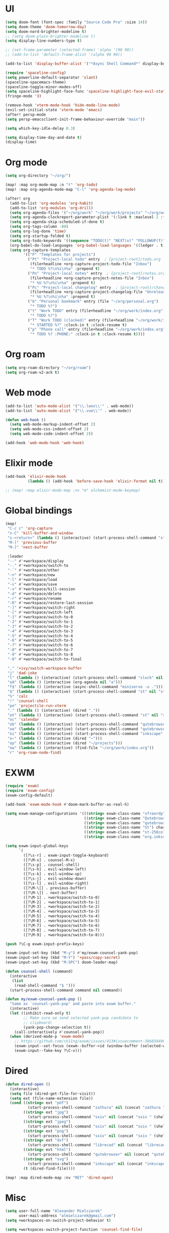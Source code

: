 * UI
#+BEGIN_SRC emacs-lisp
(setq doom-font (font-spec :family "Source Code Pro" :size 14))
(setq doom-theme 'doom-tomorrow-day)
(setq doom-nord-brighter-modeline t)
;; (setq doom-plain-brighter-modeline t)
(setq display-line-numbers-type t)

;; (set-frame-parameter (selected-frame) 'alpha '(90 90))
;; (add-to-list 'default-frame-alist '(alpha 90 90))

(add-to-list 'display-buffer-alist '("*Async Shell Command*" display-buffer-no-window (nil)))

(require 'spaceline-config)
(setq powerline-default-separator 'slant)
(spaceline-spacemacs-theme)
(spaceline-toggle-minor-modes-off)
(setq spaceline-highlight-face-func 'spaceline-highlight-face-evil-state)
(fringe-mode '3)

(remove-hook 'vterm-mode-hook 'hide-mode-line-mode)
(evil-set-initial-state 'vterm-mode 'emacs)
(after! persp-mode
(setq persp-emacsclient-init-frame-behaviour-override "main"))

(setq which-key-idle-delay 0.3)

(setq display-time-day-and-date t)
(display-time)
#+END_SRC

* Org mode
#+BEGIN_SRC emacs-lisp
(setq org-directory "~/org/")

(map! :map org-mode-map :n "t" 'org-todo)
(map! :map org-agenda-mode-map "C-l" 'org-agenda-log-mode)

(after! org
  (add-to-list 'org-modules 'org-habit)
  (add-to-list 'org-modules 'org-drill)
  (setq org-agenda-files '("~/org/work" "~/org/work/projects" "~/org/work/areas" "~/org/work/archive"))
  (setq org-agenda-clockreport-parameter-plist '(:link t :maxlevel 2 :fileskip0 t :stepskip0 t))
  (setq org-agenda-skip-scheduled-if-done t)
  (setq org-tags-column -80)
  (setq org-log-done 'time)
  (setq org-startup-folded t)
  (setq org-todo-keywords '((sequence "TODO(t)" "NEXT(n)" "FOLLOWUP(f)" "WAITING(w)" "INACTIVE(i)" "STARTED(s)" "DELEGATED(D@)" "REPEATING(r)" "|" "CANCELLED(c)" "DONE(d)")))
  (org-babel-do-load-languages 'org-babel-load-languages '((ledger . t)))
  (setq org-capture-templates
        '(("P" "Templates for projects")
          ("Pt" "Project-local todo" entry  ; {project-root}/todo.org
           (file+headline +org-capture-project-todo-file "Inbox")
           "* TODO %?\n%i\n%a" :prepend t)
          ("Pn" "Project-local notes" entry  ; {project-root}/notes.org
           (file+headline +org-capture-project-notes-file "Inbox")
           "* %U %?\n%i\n%a" :prepend t)
          ("Pc" "Project-local changelog" entry  ; {project-root}/changelog.org
           (file+headline +org-capture-project-changelog-file "Unreleased")
           "* %U %?\n%i\n%a" :prepend t)
          ("b" "Personal bookmark" entry (file "~/org/personal.org")
           "* TODO %?")
          ("t" "Work TODO" entry (file+headline "~/org/work/index.org" "Incoming")
           "* TODO %?")
          ("T" "Work TODO (clocked)" entry (file+headline "~/org/work/index.org" "Incoming")
           "* STARTED %?" :clock-in t :clock-resume t)
          ("p" "Phone call" entry (file+headline "~/org/work/index.org" "Incoming")
           "* TODO %? :PHONE:" :clock-in t :clock-resume t))))
#+END_SRC
* Org roam
#+BEGIN_SRC emacs-lisp
(setq org-roam-directory "~/org/roam")
(setq org-roam-v2-ack t)
#+END_SRC
* Web mode
#+BEGIN_SRC emacs-lisp
(add-to-list 'auto-mode-alist '("\\.leex\\'" . web-mode))
(add-to-list 'auto-mode-alist '("\\.vue\\'" . web-mode))

(defun web-hook ()
  (setq web-mode-markup-indent-offset 2)
  (setq web-mode-css-indent-offset 2)
  (setq web-mode-code-indent-offset 2))

(add-hook 'web-mode-hook 'web-hook)
#+END_SRC

* Elixir mode
#+BEGIN_SRC emacs-lisp
(add-hook 'elixir-mode-hook
          (lambda () (add-hook 'before-save-hook 'elixir-format nil t)))

;; (map! :map elixir-mode-map :nv "m" alchemist-mode-keymap)
#+END_SRC

* Global bindings
#+BEGIN_SRC emacs-lisp
(map!
 "C-c c" 'org-capture
 "s-C" 'kill-buffer-and-window
 "s-<return>" (lambda () (interactive) (start-process-shell-command "st" nil "st"))
 "M-[" 'previous-buffer
 "M-]" 'next-buffer

 :leader
 "--" #'+workspace/display
 "-." #'+workspace/switch-to
 "-`" #'+workspace/other
 "-n" #'+workspace/new
 "-l" #'+workspace/load
 "-s" #'+workspace/save
 "-x" #'+workspace/kill-session
 "-d" #'+workspace/delete
 "-r" #'+workspace/rename
 "-R" #'+workspace/restore-last-session
 "-]" #'+workspace/switch-right
 "-[" #'+workspace/switch-left
 "-1" #'+workspace/switch-to-0
 "-2" #'+workspace/switch-to-1
 "-3" #'+workspace/switch-to-2
 "-4" #'+workspace/switch-to-3
 "-5" #'+workspace/switch-to-4
 "-6" #'+workspace/switch-to-5
 "-7" #'+workspace/switch-to-6
 "-8" #'+workspace/switch-to-7
 "-9" #'+workspace/switch-to-8
 "-0" #'+workspace/switch-to-final

 "," '+ivy/switch-workspace-buffer
 "j" 'dad-joke
 "l" (lambda () (interactive) (start-process-shell-command "slock" nil "slock"))
 "oA" (lambda () (interactive (org-agenda nil "a")))
 "f$" (lambda () (interactive (async-shell-command "miniserve -u .")))
 "$" (lambda () (interactive) (start-process-shell-command "st" nil "st"))
 "%" 'calc
 "!" 'counsel-shell
 "pe" 'projectile-run-vterm
 "." (lambda () (interactive) (dired "."))
 "ot" (lambda () (interactive) (start-process-shell-command "st" nil "st"))
 "oc" 'calendar
 "ob" (lambda () (interactive) (start-process-shell-command "qutebrowser" nil "qutebrowser"))
 "oe" (lambda () (interactive) (start-process-shell-command "qutebrowser https://rockwoodproducts.com/events" nil "qutebrowser https://rockwoodproducts.com/events"))
 "oi" (lambda () (interactive) (start-process-shell-command "inkscape" nil "inkscape"))
 "o~" (lambda () (interactive (dired "~")))
 "op" (lambda () (interactive (dired "~/projects")))
 "ow" (lambda () (interactive) (find-file "~/org/work/index.org"))
 "r" 'org-roam-node-find)
#+END_SRC

* EXWM
#+BEGIN_SRC emacs-lisp
(require 'exwm)
(require 'exwm-config)
(exwm-config-default)

(add-hook 'exwm-mode-hook #'doom-mark-buffer-as-real-h)

(setq exwm-manage-configurations '(((string= exwm-class-name "xfreerdp") char-mode t)
                                   ((string= exwm-class-name "Qutebrowser") char-mode t)
                                   ((string= exwm-class-name "qutebrowser") char-mode t)
                                   ((string= exwm-class-name "St") char-mode t)
                                   ((string= exwm-class-name "st-256color") char-mode t)
                                   ((string= exwm-class-name "org.inkscape.Inkscape") char-mode t)))

(setq exwm-input-global-keys
      `(
        ([?\s-r] . exwm-input-toggle-keyboard)
        ([?\M-x] . counsel-M-x)
        ([?\s-p] . counsel-shell)
        ([?\s-h] . evil-window-left)
        ([?\s-k] . evil-window-up)
        ([?\s-j] . evil-window-down)
        ([?\s-l] . evil-window-right)
        ([?\M-\[] . previous-buffer)
        ([?\M-\]] . next-buffer)
        ([?\M-1] . +workspace/switch-to-0)
        ([?\M-2] . +workspace/switch-to-1)
        ([?\M-3] . +workspace/switch-to-2)
        ([?\M-4] . +workspace/switch-to-3)
        ([?\M-5] . +workspace/switch-to-4)
        ([?\M-6] . +workspace/switch-to-5)
        ([?\M-7] . +workspace/switch-to-6)
        ([?\M-8] . +workspace/switch-to-7)
        ([?\M-9] . +workspace/switch-to-8)))

(push ?\C-g exwm-input-prefix-keys)

(exwm-input-set-key (kbd "M-y") #'my/exwm-counsel-yank-pop)
(exwm-input-set-key (kbd "M-Y") '+pass/copy-secret)
(exwm-input-set-key (kbd "M-SPC") doom-leader-map)

(defun counsel-shell (command)
  (interactive
   (list
    (read-shell-command "$ ")))
  (start-process-shell-command command nil command))

(defun my/exwm-counsel-yank-pop ()
  "Same as `counsel-yank-pop' and paste into exwm buffer."
  (interactive)
  (let ((inhibit-read-only t)
        ;; Make sure we send selected yank-pop candidate to
        ;; clipboard:
        (yank-pop-change-selection t))
    (call-interactively #'counsel-yank-pop))
  (when (derived-mode-p 'exwm-mode)
    ;; https://github.com/ch11ng/exwm/issues/413#issuecomment-386858496
    (exwm-input--set-focus (exwm--buffer->id (window-buffer (selected-window))))
    (exwm-input--fake-key ?\C-v)))
#+END_SRC
* Dired
#+BEGIN_SRC emacs-lisp
(defun dired-open ()
  (interactive)
  (setq file (dired-get-file-for-visit))
  (setq ext (file-name-extension file))
  (cond ((string= ext "pdf")
          (start-process-shell-command "zathura" nil (concat "zathura " (shell-quote-argument file))))
        ((string= ext "jpg")
          (start-process-shell-command "sxiv" nil (concat "sxiv " (shell-quote-argument file))))
        ((string= ext "jpeg")
          (start-process-shell-command "sxiv" nil (concat "sxiv " (shell-quote-argument file))))
        ((string= ext "png")
          (start-process-shell-command "sxiv" nil (concat "sxiv " (shell-quote-argument file))))
        ((string= ext "dxf")
          (start-process-shell-command "librecad" nil (concat "librecad " (shell-quote-argument file))))
        ((string= ext "html")
          (start-process-shell-command "qutebrowser" nil (concat "qutebrowser " (shell-quote-argument file))))
        ((string= ext "svg")
          (start-process-shell-command "inkscape" nil (concat "inkscape " (shell-quote-argument file))))
        (t (dired-find-file))))

(map! :map dired-mode-map :nv "RET" 'dired-open)
#+END_SRC
* Misc
#+BEGIN_SRC emacs-lisp
(setq user-full-name "Alexander Mielczarek"
      user-mail-address "almielczarek@gmail.com")
(setq +workspaces-on-switch-project-behavior t)

(setq +workspaces-switch-project-function 'counsel-find-file)

(after! ibuffer
  (map! :map ibuffer-mode-map :n "r" #'ibuffer-update))

(global-auto-revert-mode)

(let ((device-specific-config "~/.doom.d/device.el"))
  (when (file-exists-p device-specific-config)
    (load-file device-specific-config)))
#+END_SRC
